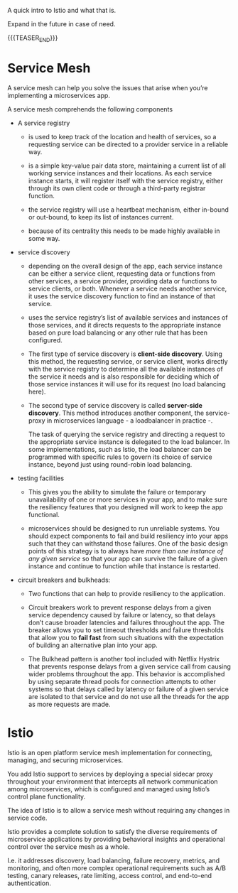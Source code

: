 #+BEGIN_COMMENT
.. title: Istio
.. slug: istio
.. date: 2021-05-27 16:50:16 UTC+02:00
.. tags: Microservices
.. category: 
.. link: 
.. description: 
.. type: text

#+END_COMMENT


A quick intro to Istio and what that is.

Expand in the future in case of need.

{{{TEASER_END}}}


* Service Mesh

A service mesh can help you solve the issues that arise when you’re
implementing a microservices app.

A service mesh comprehends the following components

- A service registry

  + is used to keep track of the location and health of services, so a
    requesting service can be directed to a provider service in a
    reliable way.

  + is a simple key-value pair data store, maintaining a current list
    of all working service instances and their locations. As each
    service instance starts, it will register itself with the service
    registry, either through its own client code or through a
    third-party registrar function.

  + the service registry will use a heartbeat mechanism, either
    in-bound or out-bound, to keep its list of instances current.

  + because of its centrality this needs to be made highly available
    in some way.


- service discovery

  + depending on the overall design of the app, each service instance
    can be either a service client, requesting data or functions from
    other services, a service provider, providing data or functions to
    service clients, or both. Whenever a service needs another
    service, it uses the service discovery function to find an
    instance of that service.

  + uses the service registry’s list of available services and
    instances of those services, and it directs requests to the
    appropriate instance based on pure load balancing or any other
    rule that has been configured.

  + The first type of service discovery is *client-side
    discovery*. Using this method, the requesting service, or service
    client, works directly with the service registry to determine all
    the available instances of the service it needs and is also
    responsible for deciding which of those service instances it will
    use for its request (no load balancing here).

  + The second type of service discovery is called *server-side
    discovery*. This method introduces another component, the
    service-proxy in microservices language - a loadbalancer in
    practice -.

    The task of querying the service registry and directing a request
    to the appropriate service instance is delegated to the load
    balancer. In some implementations, such as Istio, the load
    balancer can be programmed with specific rules to govern its
    choice of service instance, beyond just using round-robin load
    balancing.


- testing facilities

  + This gives you the ability to simulate the failure or temporary
    unavailability of one or more services in your app, and to make
    sure the resiliency features that you designed will work to keep
    the app functional. 

  + microservices should be designed to run unreliable systems. You
    should expect components to fail and build resiliency into your
    apps such that they can withstand those failures. One of the basic
    design points of this strategy is to always have /more than one
    instance of any given service/ so that your app can survive the
    failure of a given instance and continue to function while that
    instance is restarted.


- circuit breakers and bulkheads:
 
  + Two functions that can help to provide resiliency to the
    application.

  + Circuit breakers work to prevent response delays from a given
    service dependency caused by failure or latency, so that delays
    don’t cause broader latencies and failures throughout the app. The
    breaker allows you to set timeout thresholds and failure
    thresholds that allow you to *fail fast* from such situations with
    the expectation of building an alternative plan into your app.

  + The Bulkhead pattern is another tool included with Netflix Hystrix
    that prevents response delays from a given service call from
    causing wider problems throughout the app. This behavior is
    accomplished by using separate thread pools for connection
    attempts to other systems so that delays called by latency or
    failure of a given service are isolated to that service and do not
    use all the threads for the app as more requests are made.

* Istio

Istio is an open platform service mesh implementation for connecting,
managing, and securing microservices.

You add Istio support to services by deploying a special sidecar proxy
throughout your environment that intercepts all network communication
among microservices, which is configured and managed using Istio’s
control plane functionality.

The idea of Istio is to allow a service mesh without requiring any
changes in service code.

Istio provides a complete solution to satisfy the diverse requirements
of microservice applications by providing behavioral insights and
operational control over the service mesh as a whole.

I.e. it addresses discovery, load balancing, failure recovery,
metrics, and monitoring, and often more complex operational
requirements such as A/B testing, canary releases, rate limiting,
access control, and end-to-end authentication.
